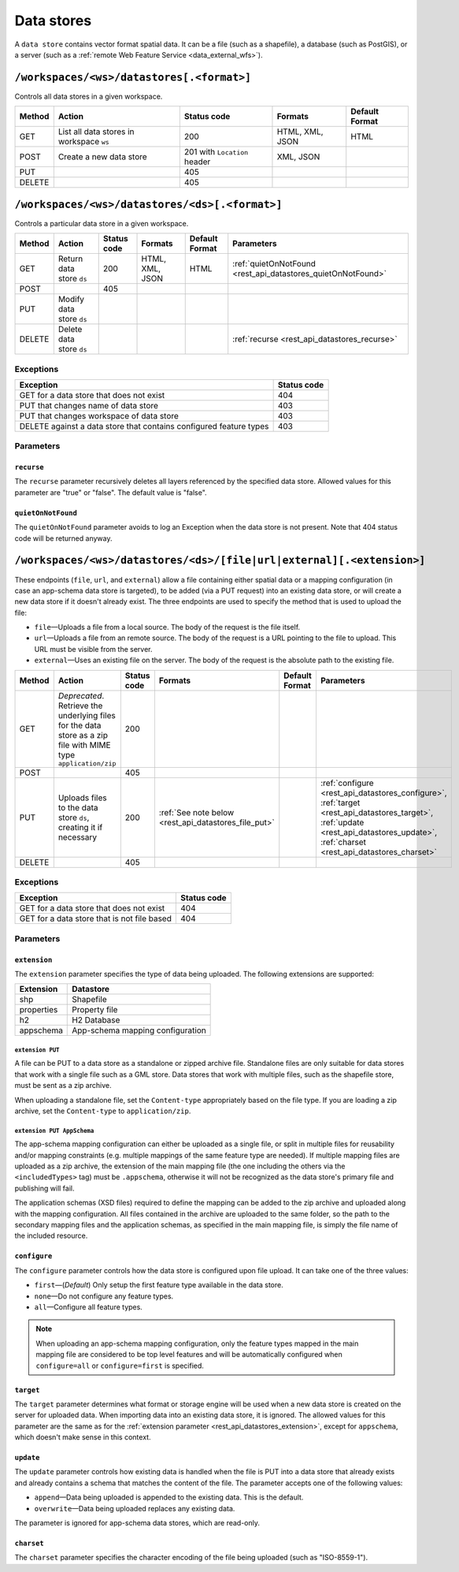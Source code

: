 .. _rest_api_datastores:

Data stores
===========

A ``data store`` contains vector format spatial data. It can be a file (such as a shapefile), a database (such as PostGIS), or a server (such as a :ref:`remote Web Feature Service <data_external_wfs>`).

``/workspaces/<ws>/datastores[.<format>]``
------------------------------------------

Controls all data stores in a given workspace.

.. list-table::
   :header-rows: 1

   * - Method
     - Action
     - Status code
     - Formats
     - Default Format
   * - GET
     - List all data stores in workspace ``ws``
     - 200
     - HTML, XML, JSON
     - HTML
   * - POST
     - Create a new data store
     - 201 with ``Location`` header 
     - XML, JSON
     - 
   * - PUT
     -
     - 405
     -
     -
   * - DELETE
     -
     - 405
     -
     -


``/workspaces/<ws>/datastores/<ds>[.<format>]``
-----------------------------------------------

Controls a particular data store in a given workspace.

.. list-table::
   :header-rows: 1

   * - Method
     - Action
     - Status code
     - Formats
     - Default Format
     - Parameters
   * - GET
     - Return data store ``ds``
     - 200
     - HTML, XML, JSON
     - HTML
     - :ref:`quietOnNotFound <rest_api_datastores_quietOnNotFound>`	 
   * - POST
     - 
     - 405
     - 
     -
     - 
   * - PUT
     - Modify data store ``ds``
     -
     -
     -
     -
   * - DELETE
     - Delete data store ``ds``
     -
     -
     -
     - :ref:`recurse <rest_api_datastores_recurse>`


Exceptions
~~~~~~~~~~

.. list-table::
   :header-rows: 1

   * - Exception
     - Status code
   * - GET for a data store that does not exist
     - 404
   * - PUT that changes name of data store
     - 403
   * - PUT that changes workspace of data store
     - 403
   * - DELETE against a data store that contains configured feature types
     - 403

Parameters
~~~~~~~~~~

.. _rest_api_datastores_recurse:

``recurse``
^^^^^^^^^^^

The ``recurse`` parameter recursively deletes all layers referenced by the specified data store. Allowed values for this parameter are "true" or "false". The default value is "false".

.. _rest_api_datastores_quietOnNotFound:

``quietOnNotFound``
^^^^^^^^^^^^^^^^^^^^

The ``quietOnNotFound`` parameter avoids to log an Exception when the data store is not present. Note that 404 status code will be returned anyway.

``/workspaces/<ws>/datastores/<ds>/[file|url|external][.<extension>]``
----------------------------------------------------------------------

These endpoints (``file``, ``url``, and ``external``) allow a file containing either spatial data or a mapping configuration (in case an app-schema data store is targeted), to be added (via a PUT request) into an existing data store, or will create a new data store if it doesn't already exist. The three endpoints are used to specify the method that is used to upload the file:

* ``file``—Uploads a file from a local source. The body of the request is the file itself.
* ``url``—Uploads a file from an remote source. The body of the request is a URL pointing to the file to upload. This URL must be visible from the server. 
* ``external``—Uses an existing file on the server. The body of the request is the absolute path to the existing file.

.. list-table::
   :header-rows: 1

   * - Method
     - Action
     - Status code
     - Formats
     - Default Format
     - Parameters
   * - GET
     - *Deprecated*. Retrieve the underlying files for the data store as a zip file with MIME type ``application/zip`` 
     - 200
     - 
     - 
     - 
   * - POST
     - 
     - 405
     - 
     - 
     -
   * - PUT
     - Uploads files to the data store ``ds``, creating it if necessary
     - 200
     - :ref:`See note below <rest_api_datastores_file_put>`
     - 
     - :ref:`configure <rest_api_datastores_configure>`, :ref:`target <rest_api_datastores_target>`, :ref:`update <rest_api_datastores_update>`, :ref:`charset <rest_api_datastores_charset>`
   * - DELETE
     -
     - 405
     -
     -
     -


Exceptions
~~~~~~~~~~

.. list-table::
   :header-rows: 1

   * - Exception
     - Status code
   * - GET for a data store that does not exist
     - 404
   * - GET for a data store that is not file based
     - 404


Parameters
~~~~~~~~~~

.. _rest_api_datastores_extension:

``extension``
^^^^^^^^^^^^^

The ``extension`` parameter specifies the type of data being uploaded. The following extensions are supported:

.. list-table::
   :header-rows: 1

   * - Extension
     - Datastore
   * - shp
     - Shapefile
   * - properties
     - Property file
   * - h2
     - H2 Database
   * - appschema
     - App-schema mapping configuration


.. _rest_api_datastores_file_put:

``extension PUT``
'''''''''''''''''

A file can be PUT to a data store as a standalone or zipped archive file. Standalone files are only suitable for data stores that work with a single file such as a GML store. Data stores that work with multiple files, such as the shapefile store, must be sent as a zip archive.

When uploading a standalone file, set the ``Content-type`` appropriately based on the file type. If you are loading a zip archive, set the ``Content-type`` to ``application/zip``.

.. _rest_api_datastores_file_put_appschema:

``extension PUT AppSchema``
'''''''''''''''''''''''''''

The app-schema mapping configuration can either be uploaded as a single file, or split in multiple files for reusability and/or mapping constraints (e.g. multiple mappings of the same feature type are needed). If multiple mapping files are uploaded as a zip archive, the extension of the main mapping file (the one including the others via the ``<includedTypes>`` tag) must be ``.appschema``, otherwise it will not be recognized as the data store's primary file and publishing will fail.

The application schemas (XSD files) required to define the mapping can be added to the zip archive and uploaded along with the mapping configuration. All files contained in the archive are uploaded to the same folder, so the path to the secondary mapping files and the application schemas, as specified in the main mapping file, is simply the file name of the included resource.

.. _rest_api_datastores_configure:

``configure``
^^^^^^^^^^^^^

The ``configure`` parameter controls how the data store is configured upon file upload. It can take one of the three values:

* ``first``—(*Default*) Only setup the first feature type available in the data store.
* ``none``—Do not configure any feature types.
* ``all``—Configure all feature types.

.. note::

   When uploading an app-schema mapping configuration, only the feature types mapped in the main mapping file are considered to be top level features and will be automatically configured when ``configure=all`` or ``configure=first`` is specified.

.. _rest_api_datastores_target:

``target``
^^^^^^^^^^

The ``target`` parameter determines what format or storage engine will be used when a new data store is created on the server for uploaded data. When importing data into an existing data store, it is ignored. The allowed values for this parameter are the same as for the :ref:`extension parameter <rest_api_datastores_extension>`, except for ``appschema``, which doesn't make sense in this context.

.. _rest_api_datastores_update:

``update``
^^^^^^^^^^

The ``update`` parameter controls how existing data is handled when the file is PUT into a data store that already exists and already contains a schema that matches the content of the file. The parameter accepts one of the following values:

* ``append``—Data being uploaded is appended to the existing data. This is the default.
* ``overwrite``—Data being uploaded replaces any existing data.

The parameter is ignored for app-schema data stores, which are read-only.

.. _rest_api_datastores_charset:

``charset``
^^^^^^^^^^^

The ``charset`` parameter specifies the character encoding of the file being uploaded (such as "ISO-8559-1"). 

